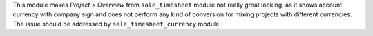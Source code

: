 This module makes *Project > Overview* from ``sale_timesheet`` module not
really great looking, as it shows account currency with company sign and does
not perform any kind of conversion for mixing projects with different
currencies. The issue should be addressed by ``sale_timesheet_currency``
module.
